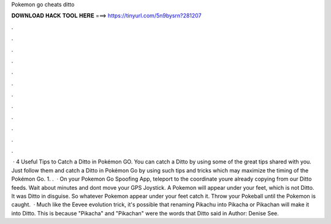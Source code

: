 Pokemon go cheats ditto

𝐃𝐎𝐖𝐍𝐋𝐎𝐀𝐃 𝐇𝐀𝐂𝐊 𝐓𝐎𝐎𝐋 𝐇𝐄𝐑𝐄 ===> https://tinyurl.com/5n9bysrn?281207

.

.

.

.

.

.

.

.

.

.

.

.

 · 4 Useful Tips to Catch a Ditto in Pokémon GO. You can catch a Ditto by using some of the great tips shared with you. Just follow them and catch a Ditto in Pokémon Go by using such tips and tricks which may maximize the timing of the Pokémon Go. 1. .  · On your Pokemon Go Spoofing App, teleport to the coordinate youre already copying from our Ditto feeds. Wait about minutes and dont move your GPS Joystick. A Pokemon will appear under your feet, which is not Ditto. It was Ditto in disguise. So whatever Pokemon appear under your feet catch it. Throw your Pokeball until the Pokemon is caught.  · Much like the Eevee evolution trick, it's possible that renaming Pikachu into Pikacha or Pikachan will make it into Ditto. This is because "Pikacha" and "Pikachan" were the words that Ditto said in Author: Denise See.